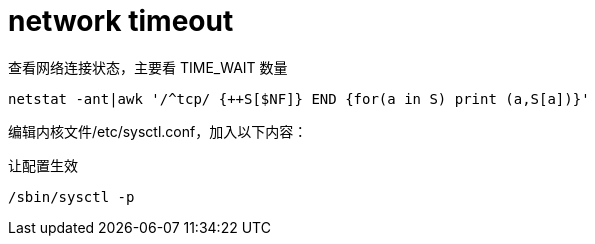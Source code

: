 
= network timeout

查看网络连接状态，主要看 TIME_WAIT 数量
[source,shell script]
----
netstat -ant|awk '/^tcp/ {++S[$NF]} END {for(a in S) print (a,S[a])}'

----

编辑内核文件/etc/sysctl.conf，加入以下内容：
[source,properties]
----

----

让配置生效
[source,shell script]
----
/sbin/sysctl -p

----
